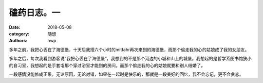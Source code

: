 磕药日志。一
============

:date: 2018-05-08
:category: 随想
:authors: hwp

多年之前，我把心丢在了海德堡，十天后我搭六个小时的mitfahr再次来到的海德堡，而那个偷走我的心的姑娘成了我的女朋友。

多年之后，每次我看到游客说“我把心丢在了海德堡”，我想到的不是那个河边的小城和山上的城堡，我想起的是哲学系图书馆狭小的自习室，我想起的是手套屯那个穿过浴室才能到的房间。而那个偷走我的心的姑娘就要和别人结婚了。

一段感情没能修成正果，无论原因，无论对错，如果在一起时是快乐的，那就是一段美好的回忆，我不会忘记，更不会贪恋。

